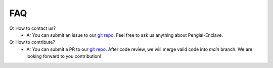 FAQ
=====

Q: How to contact us?
    - A: You can submit an issue to our `git repo <https://github.com/Penglai-Enclave/>`_. Feel free to ask us anything about Penglai-Enclave.

Q: How to contribute?
    - A: You can submit a PR to our `git repo <https://github.com/Penglai-Enclave/>`_. After code review, we will merge valid code into *main* branch. We are looking forward to you contribution!